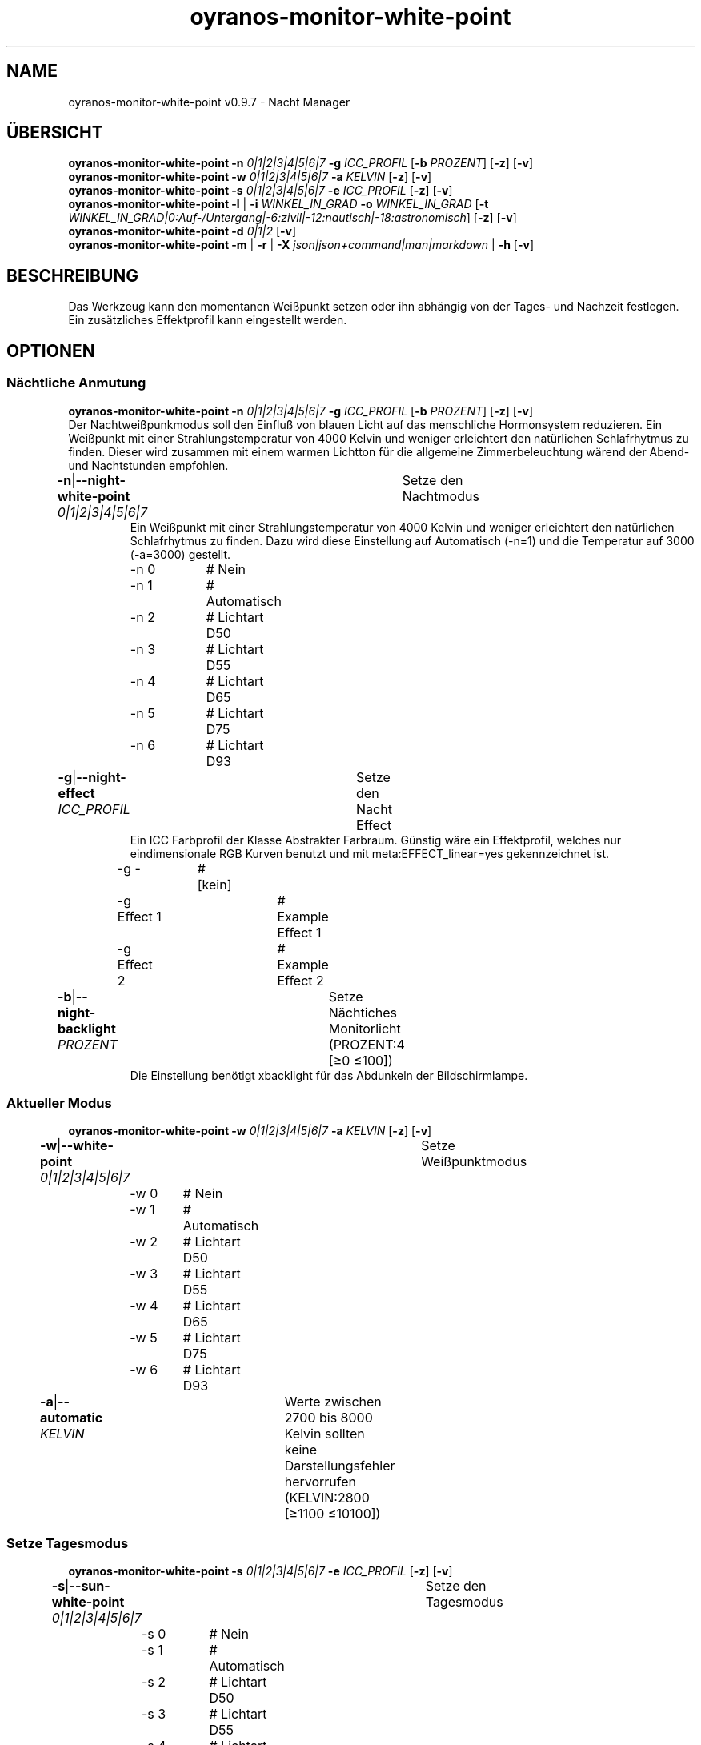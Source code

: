 .TH "oyranos-monitor-white-point" 1 "October 11, 2018" "User Commands"
.SH NAME
oyranos-monitor-white-point v0.9.7 \- Nacht Manager
.SH ÜBERSICHT
\fBoyranos-monitor-white-point\fR \fB\-n\fR \fI0|1|2|3|4|5|6|7\fR \fB\-g\fR \fIICC_PROFIL\fR [\fB\-b\fR \fIPROZENT\fR] [\fB\-z\fR] [\fB\-v\fR]
.br
\fBoyranos-monitor-white-point\fR \fB\-w\fR \fI0|1|2|3|4|5|6|7\fR \fB\-a\fR \fIKELVIN\fR [\fB\-z\fR] [\fB\-v\fR]
.br
\fBoyranos-monitor-white-point\fR \fB\-s\fR \fI0|1|2|3|4|5|6|7\fR \fB\-e\fR \fIICC_PROFIL\fR [\fB\-z\fR] [\fB\-v\fR]
.br
\fBoyranos-monitor-white-point\fR \fB\-l\fR | \fB\-i\fR \fIWINKEL_IN_GRAD\fR \fB\-o\fR \fIWINKEL_IN_GRAD\fR [\fB\-t\fR \fIWINKEL_IN_GRAD|0:Auf-/Untergang|-6:zivil|-12:nautisch|-18:astronomisch\fR] [\fB\-z\fR] [\fB\-v\fR]
.br
\fBoyranos-monitor-white-point\fR \fB\-d\fR \fI0|1|2\fR [\fB\-v\fR]
.br
\fBoyranos-monitor-white-point\fR \fB\-m\fR | \fB\-r\fR | \fB\-X\fR \fIjson|json+command|man|markdown\fR | \fB\-h\fR [\fB\-v\fR]
.SH BESCHREIBUNG
Das Werkzeug kann den momentanen Weißpunkt setzen oder ihn abhängig von der Tages- und Nachzeit festlegen. Ein zusätzliches Effektprofil kann eingestellt werden.
.SH OPTIONEN
.SS
Nächtliche Anmutung
\fBoyranos-monitor-white-point\fR \fB\-n\fR \fI0|1|2|3|4|5|6|7\fR \fB\-g\fR \fIICC_PROFIL\fR [\fB\-b\fR \fIPROZENT\fR] [\fB\-z\fR] [\fB\-v\fR]
.br
Der Nachtweißpunkmodus soll den Einfluß von blauen Licht auf das menschliche Hormonsystem reduzieren. Ein Weißpunkt mit einer Strahlungstemperatur von 4000 Kelvin und weniger erleichtert den natürlichen Schlafrhytmus zu finden. Dieser wird zusammen mit einem warmen Lichtton für die allgemeine Zimmerbeleuchtung wärend der Abend-und Nachtstunden empfohlen.
.br
.sp
.br
\fB\-n\fR|\fB\-\-night-white-point\fR \fI0|1|2|3|4|5|6|7\fR	Setze den Nachtmodus
.RS
Ein Weißpunkt mit einer Strahlungstemperatur von 4000 Kelvin und weniger erleichtert den natürlichen Schlafrhytmus zu finden. Dazu wird diese Einstellung auf Automatisch (-n=1) und die Temperatur auf 3000 (-a=3000) gestellt.
.RE
	\-n 0		# Nein
.br
	\-n 1		# Automatisch
.br
	\-n 2		# Lichtart D50
.br
	\-n 3		# Lichtart D55
.br
	\-n 4		# Lichtart D65
.br
	\-n 5		# Lichtart D75
.br
	\-n 6		# Lichtart D93
.br
\fB\-g\fR|\fB\-\-night-effect\fR \fIICC_PROFIL\fR	Setze den Nacht Effect
.RS
Ein ICC Farbprofil der Klasse Abstrakter Farbraum. Günstig wäre ein Effektprofil, welches nur eindimensionale RGB Kurven benutzt und mit meta:EFFECT_linear=yes gekennzeichnet ist.
.RE
	\-g -		# [kein]
.br
	\-g Effect 1		# Example Effect 1
.br
	\-g Effect 2		# Example Effect 2
.br
\fB\-b\fR|\fB\-\-night-backlight\fR \fIPROZENT\fR	Setze Nächtiches Monitorlicht (PROZENT:4 [≥0 ≤100])
.RS
Die Einstellung benötigt xbacklight für das Abdunkeln der Bildschirmlampe.
.RE
.SS
Aktueller Modus
\fBoyranos-monitor-white-point\fR \fB\-w\fR \fI0|1|2|3|4|5|6|7\fR \fB\-a\fR \fIKELVIN\fR [\fB\-z\fR] [\fB\-v\fR]
.br
\fB\-w\fR|\fB\-\-white-point\fR \fI0|1|2|3|4|5|6|7\fR	Setze Weißpunktmodus
.br
	\-w 0		# Nein
.br
	\-w 1		# Automatisch
.br
	\-w 2		# Lichtart D50
.br
	\-w 3		# Lichtart D55
.br
	\-w 4		# Lichtart D65
.br
	\-w 5		# Lichtart D75
.br
	\-w 6		# Lichtart D93
.br
\fB\-a\fR|\fB\-\-automatic\fR \fIKELVIN\fR	Werte zwischen 2700 bis 8000 Kelvin sollten keine Darstellungsfehler hervorrufen (KELVIN:2800 [≥1100 ≤10100])
.br
.SS
Setze Tagesmodus
\fBoyranos-monitor-white-point\fR \fB\-s\fR \fI0|1|2|3|4|5|6|7\fR \fB\-e\fR \fIICC_PROFIL\fR [\fB\-z\fR] [\fB\-v\fR]
.br
\fB\-s\fR|\fB\-\-sun-white-point\fR \fI0|1|2|3|4|5|6|7\fR	Setze den Tagesmodus
.br
	\-s 0		# Nein
.br
	\-s 1		# Automatisch
.br
	\-s 2		# Lichtart D50
.br
	\-s 3		# Lichtart D55
.br
	\-s 4		# Lichtart D65
.br
	\-s 5		# Lichtart D75
.br
	\-s 6		# Lichtart D93
.br
\fB\-e\fR|\fB\-\-sunlight-effect\fR \fIICC_PROFIL\fR	Setze den Tages Effect
.RS
Ein ICC Farbprofil der Klasse Abstrakter Farbraum. Günstig wäre ein Effektprofil, welches nur eindimensionale RGB Kurven benutzt und mit meta:EFFECT_linear=yes gekennzeichnet ist.
.RE
	\-e -		# [kein]
.br
	\-e Effect 1		# Example Effect 1
.br
	\-e Effect 2		# Example Effect 2
.br
.SS
Ort und Dämmerung
\fBoyranos-monitor-white-point\fR \fB\-l\fR | \fB\-i\fR \fIWINKEL_IN_GRAD\fR \fB\-o\fR \fIWINKEL_IN_GRAD\fR [\fB\-t\fR \fIWINKEL_IN_GRAD|0:Auf-/Untergang|-6:zivil|-12:nautisch|-18:astronomisch\fR] [\fB\-z\fR] [\fB\-v\fR]
.br
\fB\-l\fR|\fB\-\-location\fR	Erhalte Position von IP Adresse
.br
\fB\-i\fR|\fB\-\-latitude\fR \fIWINKEL_IN_GRAD\fR	Setze Geographische Breite (WINKEL_IN_GRAD:0 [≥-90 ≤90])
.br
\fB\-o\fR|\fB\-\-longitude\fR \fIWINKEL_IN_GRAD\fR	Setze Geographische Länge (WINKEL_IN_GRAD:0 [≥-180 ≤180])
.br
\fB\-t\fR|\fB\-\-twilight\fR \fIWINKEL_IN_GRAD|0:Auf-/Untergang|-6:zivil|-12:nautisch|-18:astronomisch\fR	Setze Dämmerungswinkel (WINKEL_IN_GRAD|0:Auf-/Untergang|-6:zivil|-12:nautisch|-18:astronomisch:0 [≥18 ≤-18])
.br
.SS
Setze Sonnenuntergangsdienst
\fBoyranos-monitor-white-point\fR \fB\-d\fR \fI0|1|2\fR [\fB\-v\fR]
.br
\fB\-d\fR|\fB\-\-daemon\fR \fI0|1|2\fR	Setze Sonnenuntergangsdienst
.br
	\-d 0		# Deaktiviere  
.br
	\-d 1		# Automatischer Start  
.br
	\-d 2		# Aktiviere  
.br
.SS
Allgemeine Optionen
\fBoyranos-monitor-white-point\fR \fB\-m\fR | \fB\-r\fR | \fB\-X\fR \fIjson|json+command|man|markdown\fR | \fB\-h\fR [\fB\-v\fR]
.br
\fB\-h\fR|\fB\-\-help\fR	Hilfe
.br
\fB\-m\fR|\fB\-\-modes\fR	Zeige Weißpunktmodus
.br
\fB\-r\fR|\fB\-\-sunrise\fR	Zeige lokale Zeit, benutzte geografische Position, Dämmerungswinkel, Sonnenauf-und untergangszeiten
.br
\fB\-X\fR|\fB\-\-export\fR \fIjson|json+command|man|markdown\fR	Exportiere formatierten Text
.RS
Hole Benutzerschnittstelle als Text
.RE
	\-X man		# Handbuch 
.br
	 Hole Unix Handbuchseite
.br
	\-X markdown		# Markdown 
.br
	 Hole formatierten Text
.br
	\-X json		# Json 
.br
	 Hole Oyjl Json Benutzerschnittstelle
.br
	\-X json+command		# Json + Kommando 
.br
	 Hole Oyjl Json Benutzerschnittstelle mit Kommando
.br
	\-X export		# Export 
.br
	 Erhalte Daten für Entwickler
.br
\fB\-z\fR|\fB\-\-system-wide\fR	Einstellung in der systemweiten DB
.br
\fB\-v\fR|\fB\-\-verbose\fR	plaudernd
.br
.SH UMGEBUNGSVARIABLEN
.TP
OY_DEBUG
.br
Setze das Oyranos Fehlersuchniveau.
.br
Die -v Option kann alternativ benutzt werden.
.br
Der gültige Bereich ist 1-20.
.TP
OY_MODULE_PATH
.br
zeige Oyranos zusätzliche Verzeichnisse mit Modulen.
.SH BEISPIELE
.TP
Starte den Wächter, setze nächtlichen Weißpunkt zu 3000 Kelvin und benutze diesen im Nachtmodus
.br
oyranos-monitor-white-point -d 2 -a 3000 -n 1
.TP
Schalte alle Tagesbeeinflussung aus, wie Weißpunkt und Effekt
.br
oyranos-monitor-white-point -s 0 -e 0
.SH SIEHE AUCH
.TP
oyranos-monitor(1) oyranos-config(1) oyranos(3)
.br
.TP
http://www.oyranos.org
.br
.SH AUTOR
Kai-Uwe Behrmann http://www.oyranos.org
.SH KOPIERRECHT
© 2005-2020 Kai-Uwe Behrmann and others
.br
Lizenz: newBSD http://www.oyranos.org
.SH FEHLER
https://www.github.com/oyranos-cms/oyranos/issues 


